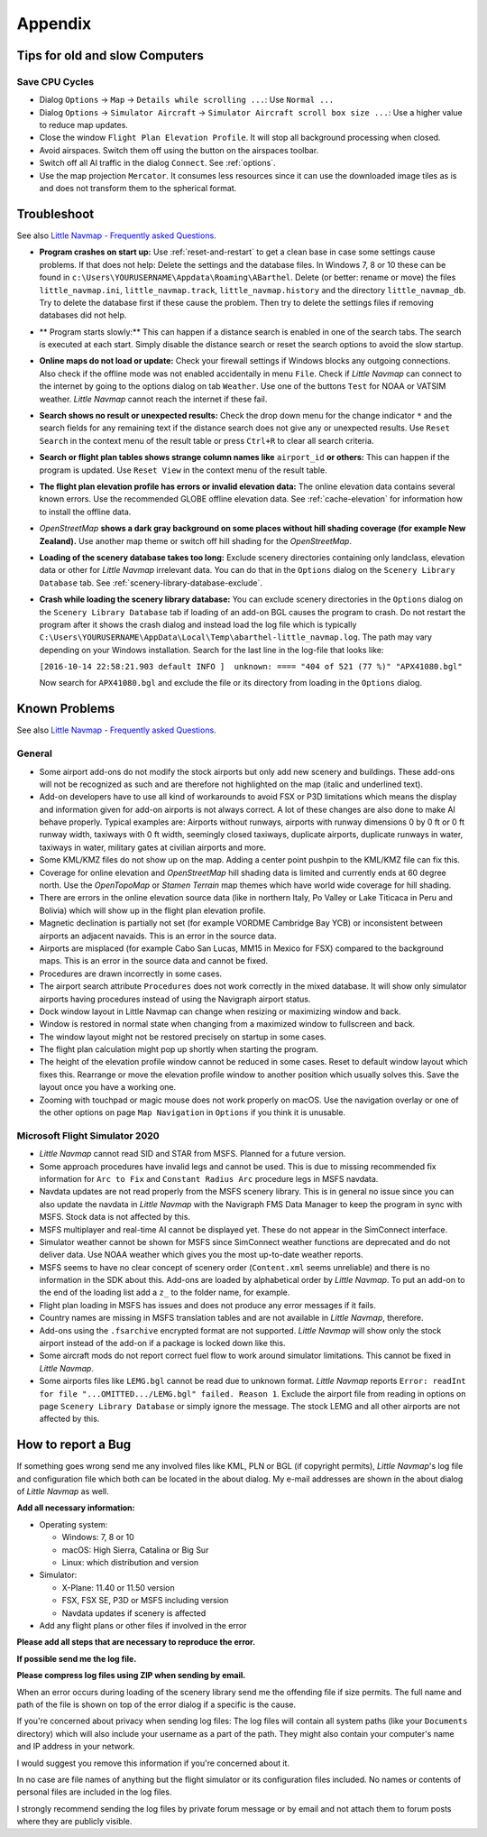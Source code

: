 Appendix
---------------------

.. _tips-for-old-and-slow:

Tips for old and slow Computers
^^^^^^^^^^^^^^^^^^^^^^^^^^^^^^^^^^

.. _save-cycles:

Save CPU Cycles
~~~~~~~~~~~~~~~

-  Dialog ``Options`` -> ``Map`` -> ``Details while scrolling ...``: Use
   ``Normal ...``
-  Dialog ``Options`` -> ``Simulator Aircraft`` ->
   ``Simulator Aircraft scroll box size ...``: Use a higher value to
   reduce map updates.
-  Close the window ``Flight Plan Elevation Profile``. It will stop all
   background processing when closed.
-  Avoid airspaces. Switch them off using the |Show Airspaces| button on
   the airspaces toolbar.
-  Switch off all AI traffic in the dialog ``Connect``. See
   :ref:`options`.
-  Use the map projection ``Mercator``. It consumes less resources since
   it can use the downloaded image tiles as is and does not transform
   them to the spherical format.

.. _troubleshoot:

Troubleshoot
^^^^^^^^^^^^^^^^^^^^^^^

See also `Little Navmap - Frequently asked
Questions <https://albar965.github.io/littlenavmap-faq.html>`__.

-  **Program crashes on start up:** Use :ref:`reset-and-restart` to get a clean base in
   case some settings cause problems. If that does not help:
   Delete the settings and the database
   files. In Windows 7, 8 or 10 these can be found in
   ``c:\Users\YOURUSERNAME\Appdata\Roaming\ABarthel``. Delete (or
   better: rename or move) the files ``little_navmap.ini``,
   ``little_navmap.track``, ``little_navmap.history`` and the directory
   ``little_navmap_db``. Try to delete the database first if these cause
   the problem. Then try to delete the settings files if removing
   databases did not help.
-  ** Program starts slowly:** This can happen if a distance search
   is enabled in one of the search tabs. The search is executed at each
   start. Simply disable the distance search or reset the search options
   to avoid the slow startup.
-  **Online maps do not load or update:** Check your firewall settings
   if Windows blocks any outgoing connections. Also check if the offline
   mode was not enabled accidentally in menu ``File``. Check if *Little
   Navmap* can connect to the internet by going to the options dialog on
   tab ``Weather``. Use one of the buttons ``Test`` for NOAA or VATSIM
   weather. *Little Navmap* cannot reach the internet if these fail.
-  **Search shows no result or unexpected results:** Check the drop down
   menu for the change indicator ``*`` and the search fields for any
   remaining text if the distance search does not give any or unexpected
   results. Use ``Reset Search`` in the context menu of the result table
   or press ``Ctrl+R`` to clear all search criteria.
-  **Search or flight plan tables shows strange column names
   like** ``airport_id`` **or others:** This can happen if the
   program is updated. Use ``Reset View`` in the context menu of the
   result table.
-  **The flight plan elevation profile has errors or invalid elevation
   data:** The online elevation data contains several known errors. Use
   the recommended GLOBE offline elevation data. See
   :ref:`cache-elevation` for information how to install
   the offline data.
-  *OpenStreetMap* **shows a dark gray background on some
   places without hill shading coverage (for example New Zealand).** Use
   another map theme or switch off hill shading for the *OpenStreetMap*.
-  **Loading of the scenery database takes too long:** Exclude scenery
   directories containing only landclass, elevation data or other for
   *Little Navmap* irrelevant data. You can do that in the ``Options``
   dialog on the ``Scenery Library Database`` tab. See
   :ref:`scenery-library-database-exclude`.
-  **Crash while loading the scenery library database:** You can exclude
   scenery directories in the ``Options`` dialog on the
   ``Scenery Library Database`` tab if loading of an add-on BGL causes
   the program to crash. Do not restart the program after it shows the
   crash dialog and instead load the log file which is typically
   ``C:\Users\YOURUSERNAME\AppData\Local\Temp\abarthel-little_navmap.log``.
   The path may vary depending on your Windows installation. Search for
   the last line in the log-file that looks like:

   ``[2016-10-14 22:58:21.903 default INFO ]  unknown: ==== "404 of 521 (77 %)" "APX41080.bgl"``

   Now search for ``APX41080.bgl`` and exclude the file or its directory
   from loading in the ``Options`` dialog.

.. _problems:

Known Problems
^^^^^^^^^^^^^^^^^^^^^^^

See also `Little Navmap - Frequently asked
Questions <https://albar965.github.io/littlenavmap-faq.html>`__.

.. _problems-general:

General
~~~~~~~~~~~~~~~~~~~~~~~~~~~~~~~~~~~

-  Some airport add-ons do not modify the stock airports but only add
   new scenery and buildings. These add-ons will not be recognized as
   such and are therefore not highlighted on the map (italic and
   underlined text).
-  Add-on developers have to use all kind of workarounds to avoid FSX or
   P3D limitations which means the display and information given for
   add-on airports is not always correct. A lot of these changes are
   also done to make AI behave properly. Typical examples are: Airports
   without runways, airports with runway dimensions 0 by 0 ft or 0 ft
   runway width, taxiways with 0 ft width, seemingly closed taxiways,
   duplicate airports, duplicate runways in water, taxiways in water,
   military gates at civilian airports and more.
-  Some KML/KMZ files do not show up on the map. Adding a center point
   pushpin to the KML/KMZ file can fix this.
-  Coverage for online elevation and *OpenStreetMap* hill shading data
   is limited and currently ends at 60 degree north. Use the
   *OpenTopoMap* or *Stamen Terrain* map themes which have world wide
   coverage for hill shading.
-  There are errors in the online elevation source data (like in
   northern Italy, Po Valley or Lake Titicaca in Peru and Bolivia) which
   will show up in the flight plan elevation profile.
-  Magnetic declination is partially not set (for example VORDME
   Cambridge Bay YCB) or inconsistent between airports an adjacent
   navaids. This is an error in the source data.
-  Airports are misplaced (for example Cabo San Lucas, MM15 in Mexico for FSX)
   compared to the background maps. This is an error in the source data
   and cannot be fixed.
-  Procedures are drawn incorrectly in some cases.
-  The airport search attribute ``Procedures`` does not work correctly
   in the mixed database. It will show only simulator airports having
   procedures instead of using the Navigraph airport status.
-  Dock window layout in Little Navmap can change when resizing or maximizing window and back.
-  Window is restored in normal state when changing from a maximized window to fullscreen and back.
-  The window layout might not be restored precisely on startup in some cases.
-  The flight plan calculation might pop up shortly when starting the program.
-  The height of the elevation profile window cannot be reduced in some cases. Reset to default window
   layout which fixes this. Rearrange or move the elevation profile window to another position which
   usually solves this. Save the layout once you have a working one.
-  Zooming with touchpad or magic mouse does not work properly on macOS. Use the navigation overlay
   or one of the other options on page ``Map Navigation`` in ``Options`` if you think it is unusable.

.. _problems-msfs:

Microsoft Flight Simulator 2020
~~~~~~~~~~~~~~~~~~~~~~~~~~~~~~~~~~~

-  *Little Navmap* cannot read SID and STAR from MSFS. Planned for a future version.
-  Some approach procedures have invalid legs and cannot be used. This is due to missing recommended
   fix information for ``Arc to Fix`` and ``Constant Radius Arc`` procedure legs in MSFS navdata.
-  Navdata updates are not read properly from the MSFS scenery library. This is in general no issue
   since you can also update the navdata in *Little Navmap* with the Navigraph FMS Data Manager to keep the
   program in sync with MSFS. Stock data is not affected by this.
-  MSFS multiplayer and real-time AI cannot be displayed yet. These do not appear in the SimConnect
   interface.
-  Simulator weather cannot be shown for MSFS since SimConnect weather functions are deprecated and
   do not deliver data. Use NOAA weather which gives you the most up-to-date weather reports.
-  MSFS seems to have no clear concept of scenery order (``Content.xml`` seems unreliable) and there is
   no information in the SDK about this. Add-ons are loaded by alphabetical order by *Little Navmap*.
   To put an add-on to the end of the loading list add a ``z_`` to the folder name, for example.
-  Flight plan loading in MSFS has issues and does not produce any error messages if it fails.
-  Country names are missing in MSFS translation tables and are not available in *Little Navmap*,
   therefore.
-  Add-ons using the ``.fsarchive`` encrypted format are not supported. *Little Navmap* will show
   only the stock airport instead of the add-on if a package is locked down like this.
-  Some aircraft mods do not report correct fuel flow to work around simulator limitations. This
   cannot be fixed in *Little Navmap*.
-  Some airports files like ``LEMG.bgl`` cannot be read due to unknown format. *Little Navmap*
   reports ``Error: readInt for file "...OMITTED.../LEMG.bgl" failed. Reason 1``. Exclude the airport
   file from reading in options on page ``Scenery Library Database`` or simply ignore the message. The
   stock LEMG and all other airports are not affected by this.

.. _report-bug:

How to report a Bug
^^^^^^^^^^^^^^^^^^^^^^^

If something goes wrong send me any involved files like KML, PLN or BGL
(if copyright permits), *Little Navmap*'s log file and configuration
file which both can be located in the about dialog. My e-mail addresses
are shown in the about dialog of *Little Navmap* as well.

**Add all necessary information:**

-  Operating system:

   -  Windows: 7, 8 or 10
   -  macOS: High Sierra, Catalina or Big Sur
   -  Linux: which distribution and version

-  Simulator:

   -  X-Plane: 11.40 or 11.50 version
   -  FSX, FSX SE, P3D or MSFS including version
   -  Navdata updates if scenery is affected

-  Add any flight plans or other files if involved in the error

**Please add all steps that are necessary to reproduce the error.**

**If possible send me the log file.**

**Please compress log files using ZIP when sending by email.**

When an error occurs during loading of the scenery library send me the
offending file if size permits. The full name and path of the file is
shown on top of the error dialog if a specific is the cause.

If you're concerned about privacy when sending log files: The log files
will contain all system paths (like your ``Documents`` directory) which
will also include your username as a part of the path. They might also
contain your computer's name and IP address in your network.

I would suggest you remove this information if you're concerned about
it.

In no case are file names of anything but the flight simulator or its
configuration files included. No names or contents of personal files are
included in the log files.

I strongly recommend sending the log files by private forum message or
by email and not attach them to forum posts where they are publicly
visible.

.. |Show Airspaces| image:: ../images/icon_airspace.png

